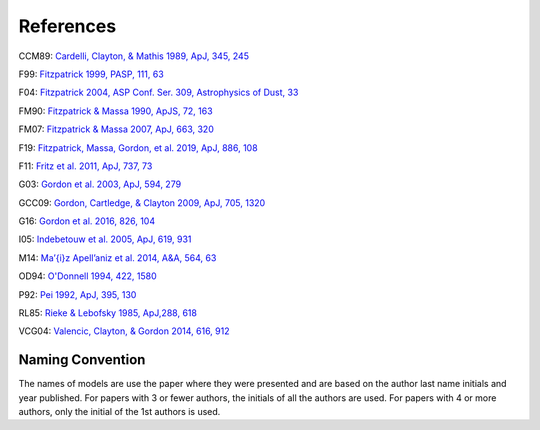##########
References
##########

CCM89: `Cardelli, Clayton, & Mathis 1989, ApJ, 345, 245
<http://ui.adsabs.harvard.edu/abs/1989ApJ...345..245C>`_

F99: `Fitzpatrick 1999, PASP, 111, 63
<http://ui.adsabs.harvard.edu/abs/1999PASP..111...63F>`_

F04: `Fitzpatrick 2004, ASP Conf. Ser. 309, Astrophysics of Dust, 33
<http://ui.adsabs.harvard.edu/abs/2004ASPC..309...33F>`_

FM90: `Fitzpatrick & Massa 1990, ApJS, 72, 163
<http://ui.adsabs.harvard.edu/abs/1990ApJS...72..163F>`_

FM07: `Fitzpatrick & Massa 2007, ApJ, 663, 320
<http://ui.adsabs.harvard.edu/abs/2007ApJ...663..320F>`_

F19: `Fitzpatrick, Massa, Gordon, et al. 2019, ApJ, 886, 108
<https://ui.adsabs.harvard.edu/abs/2019ApJ...886..108F>`_

F11: `Fritz et al. 2011, ApJ, 737, 73
<https://ui.adsabs.harvard.edu/abs/2011ApJ...737...73F>`_

G03: `Gordon et al. 2003, ApJ, 594, 279
<http://ui.adsabs.harvard.edu/abs/2003ApJ...594..279G>`_

GCC09: `Gordon, Cartledge, & Clayton 2009, ApJ, 705, 1320
<http://ui.adsabs.harvard.edu/abs/2009ApJ...705.1320G>`_

G16: `Gordon et al. 2016, 826, 104
<http://ui.adsabs.harvard.edu/abs/2016ApJ...826..104G>`_

I05: `Indebetouw et al. 2005, ApJ, 619, 931
<https://ui.adsabs.harvard.edu/abs/2005ApJ...619..931I>`_

M14: `Ma\’{\i}z Apell\’aniz et al. 2014, A&A, 564, 63
<http://ui.adsabs.harvard.edu/abs/2014A%26A...564A..63M>`_

OD94: `O'Donnell 1994, 422, 1580
<http://ui.adsabs.harvard.edu/abs/1994ApJ...422..158O>`_

P92: `Pei 1992, ApJ, 395, 130
<http://ui.adsabs.harvard.edu/abs/1992ApJ...395..130P>`_

RL85: `Rieke & Lebofsky 1985, ApJ,288, 618
<https://ui.adsabs.harvard.edu/abs/1985ApJ...288..618R>`_

VCG04: `Valencic, Clayton, & Gordon 2014, 616, 912
<http://ui.adsabs.harvard.edu/abs/2004ApJ...616..912V>`_

Naming Convention
=================

The names of models are use the paper where they were presented and are
based on the author last name initials and year published.
For papers with 3 or fewer authors, the initials of all the authors are used.
For papers with 4 or more authors, only the initial of the 1st authors is used.
